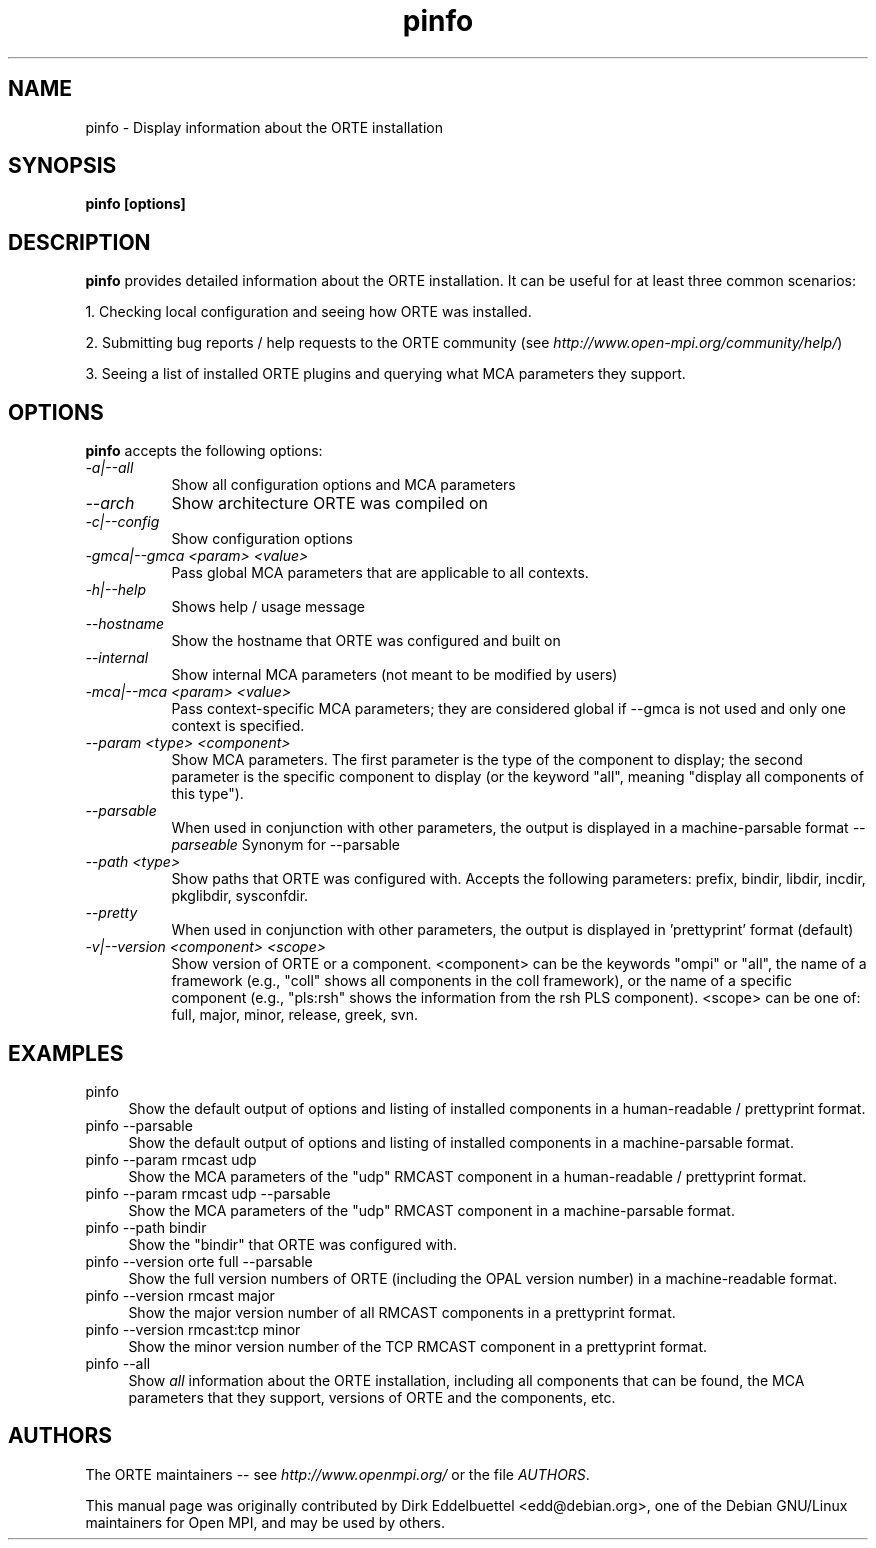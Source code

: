 .\" Man page contributed by Dirk Eddelbuettel <edd@debian.org>
.\" and released under the BSD license
.\" Copyright (c) 2008      Sun Microsystems, Inc.  All rights reserved.
.TH pinfo 1 "@OMPI_RELEASE_DATE@" "gitclone" "PMI-Exascale"
.SH NAME
pinfo - Display information about the ORTE installation
.
.\" **************************
.\"    Synopsis Section
.\" **************************
.SH SYNOPSIS
.B pinfo [options]
.
.\" **************************
.\"    Description Section
.\" **************************
.SH DESCRIPTION
.PP
.B pinfo
provides detailed information about the ORTE installation.  It can
be useful for at least three common scenarios:
.PP
1. Checking local configuration and seeing how ORTE was installed.
.PP
2. Submitting bug reports / help requests to the ORTE community
(see
.IR http://www.open-mpi.org/community/help/ )
.PP
3. Seeing a list of installed ORTE plugins and querying what
MCA parameters they support.
.
.\" **************************
.\"    Options Section
.\" **************************
.SH OPTIONS
.B pinfo
accepts the following options:
.TP 8
.I \-a|\-\-all
Show all configuration options and MCA parameters
.TP 8
.I \-\-arch
Show architecture ORTE was compiled on
.TP 8
.I \-c|\-\-config
Show configuration options
.TP 8
.I \-gmca|\-\-gmca <param> <value>
Pass global MCA parameters that are applicable to all contexts.
.TP 8
.I \-h|\-\-help
Shows help / usage message
.TP 8
.I \-\-hostname
Show the hostname that ORTE was configured and built on
.TP 8
.I \-\-internal
Show internal MCA parameters (not meant to be modified by users)
.TP 8
.I \-mca|\-\-mca <param> <value>
Pass context-specific MCA parameters; they are considered global if --gmca is
not used and only one context is specified.
.TP 8
.I \-\-param <type> <component>
Show MCA parameters.  The first parameter is the type of the component
to display; the second parameter is the specific component to display
(or the keyword "all", meaning "display all components of this type").
.TP 8
.I \-\-parsable
When used in conjunction with other parameters, the output is
displayed in a machine-parsable format
.I \-\-parseable
Synonym for --parsable
.TP 8
.I \-\-path <type>
Show paths that ORTE was configured with.  Accepts the following
parameters: prefix, bindir, libdir, incdir, pkglibdir, sysconfdir.
.TP 8
.I \-\-pretty
When used in conjunction with other parameters, the output is
displayed in 'prettyprint' format (default)
.TP 8
.I \-v|\-\-version <component> <scope>
Show version of ORTE or a component.  <component> can be the
keywords "ompi" or "all", the name of a framework (e.g., "coll" shows
all components in the coll framework), or the name of a specific
component (e.g., "pls:rsh" shows the information from the rsh PLS
component).  <scope> can be one of: full, major, minor, release,
greek, svn.
.
.\" **************************
.\"    Examples Section
.\" **************************
.SH EXAMPLES
.TP 4
pinfo
Show the default output of options and listing of installed
components in a human-readable / prettyprint format.
.
.
.TP
pinfo --parsable
Show the default output of options and listing of installed
components in a machine-parsable format.
.
.
.TP
pinfo --param rmcast udp
Show the MCA parameters of the "udp" RMCAST component in a
human-readable / prettyprint format.
.
.
.TP
pinfo --param rmcast udp --parsable
Show the MCA parameters of the "udp" RMCAST component in a
machine-parsable format.
.
.
.TP
pinfo --path bindir
Show the "bindir" that ORTE was configured with.
.
.
.TP
pinfo --version orte full --parsable
Show the full version numbers of ORTE (including the OPAL
version number) in a machine-readable format.
.
.
.TP
pinfo --version rmcast major
Show the major version number of all RMCAST components in a prettyprint
format.
.
.
.TP
pinfo --version rmcast:tcp minor
Show the minor version number of the TCP RMCAST component in a
prettyprint format.
.
.
.TP
pinfo --all
Show
.I all
information about the ORTE installation, including all components
that can be found, the MCA parameters that they support, versions of
ORTE and the components, etc.
.
.
.\" **************************
.\"    Authors Section
.\" **************************
.SH AUTHORS
The ORTE maintainers -- see
.I http://www.openmpi.org/
or the file
.IR AUTHORS .
.PP
This manual page was originally contributed by Dirk Eddelbuettel
<edd@debian.org>, one of the Debian GNU/Linux maintainers for Open
MPI, and may be used by others.
